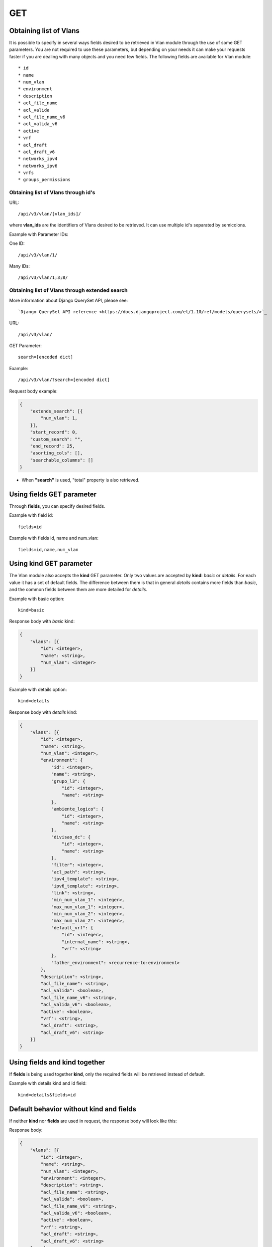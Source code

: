 GET
###

Obtaining list of Vlans
***********************

It is possible to specify in several ways fields desired to be retrieved in Vlan module through the use of some GET parameters. You are not required to use these parameters, but depending on your needs it can make your requests faster if you are dealing with many objects and you need few fields. The following fields are available for Vlan module::

    * id
    * name
    * num_vlan
    * environment
    * description
    * acl_file_name
    * acl_valida
    * acl_file_name_v6
    * acl_valida_v6
    * active
    * vrf
    * acl_draft
    * acl_draft_v6
    * networks_ipv4
    * networks_ipv6
    * vrfs
    * groups_permissions


Obtaining list of Vlans through id's
====================================

URL::

    /api/v3/vlan/[vlan_ids]/

where **vlan_ids** are the identifiers of Vlans desired to be retrieved. It can use multiple id's separated by semicolons.

Example with Parameter IDs:

One ID::

    /api/v3/vlan/1/

Many IDs::

    /api/v3/vlan/1;3;8/


Obtaining list of Vlans through extended search
===============================================

More information about Django QuerySet API, please see::

    `Django QuerySet API reference <https://docs.djangoproject.com/el/1.10/ref/models/querysets/>`_

URL::

    /api/v3/vlan/

GET Parameter::

    search=[encoded dict]

Example::

    /api/v3/vlan/?search=[encoded dict]

Request body example:

.. code-block:: json

    {
        "extends_search": [{
            "num_vlan": 1,
        }],
        "start_record": 0,
        "custom_search": "",
        "end_record": 25,
        "asorting_cols": [],
        "searchable_columns": []
    }

* When **"search"** is used, "total" property is also retrieved.


Using **fields** GET parameter
******************************

Through **fields**, you can specify desired fields.

Example with field id::

    fields=id

Example with fields id, name and num_vlan::

    fields=id,name,num_vlan


Using **kind** GET parameter
****************************

The Vlan module also accepts the **kind** GET parameter. Only two values are accepted by **kind**: *basic* or *details*. For each value it has a set of default fields. The difference between them is that in general *details* contains more fields than *basic*, and the common fields between them are more detailed for *details*.

Example with basic option::

    kind=basic

Response body with *basic* kind:

.. code-block:: json

    {
        "vlans": [{
            "id": <integer>,
            "name": <string>,
            "num_vlan": <integer>
        }]
    }

Example with details option::

    kind=details

Response body with *details* kind:

.. code-block:: json

    {
        "vlans": [{
            "id": <integer>,
            "name": <string>,
            "num_vlan": <integer>,
            "environment": {
                "id": <integer>,
                "name": <string>,
                "grupo_l3": {
                    "id": <integer>,
                    "name": <string>
                },
                "ambiente_logico": {
                    "id": <integer>,
                    "name": <string>
                },
                "divisao_dc": {
                    "id": <integer>,
                    "name": <string>
                },
                "filter": <integer>,
                "acl_path": <string>,
                "ipv4_template": <string>,
                "ipv6_template": <string>,
                "link": <string>,
                "min_num_vlan_1": <integer>,
                "max_num_vlan_1": <integer>,
                "min_num_vlan_2": <integer>,
                "max_num_vlan_2": <integer>,
                "default_vrf": {
                    "id": <integer>,
                    "internal_name": <string>,
                    "vrf": <string>
                },
                "father_environment": <recurrence-to:environment>
            },
            "description": <string>,
            "acl_file_name": <string>,
            "acl_valida": <boolean>,
            "acl_file_name_v6": <string>,
            "acl_valida_v6": <boolean>,
            "active": <boolean>,
            "vrf": <string>,
            "acl_draft": <string>,
            "acl_draft_v6": <string>
        }]
    }


Using **fields** and **kind** together
**************************************

If **fields** is being used together **kind**, only the required fields will be retrieved instead of default.

Example with details kind and id field::

    kind=details&fields=id


Default behavior without **kind** and **fields**
************************************************

If neither **kind** nor **fields** are used in request, the response body will look like this:

Response body:

.. code-block:: json

    {
        "vlans": [{
            "id": <integer>,
            "name": <string>,
            "num_vlan": <integer>,
            "environment": <integer>,
            "description": <string>,
            "acl_file_name": <string>,
            "acl_valida": <boolean>,
            "acl_file_name_v6": <string>,
            "acl_valida_v6": <boolean>,
            "active": <boolean>,
            "vrf": <string>,
            "acl_draft": <string>,
            "acl_draft_v6": <string>
        },...]
    }

